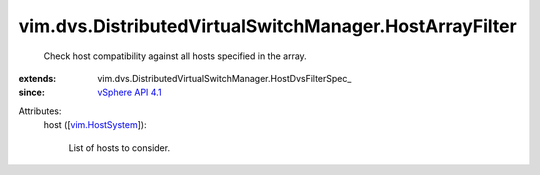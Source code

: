 
vim.dvs.DistributedVirtualSwitchManager.HostArrayFilter
=======================================================
  Check host compatibility against all hosts specified in the array.
:extends: vim.dvs.DistributedVirtualSwitchManager.HostDvsFilterSpec_
:since: `vSphere API 4.1 <vim/version.rst#vimversionversion6>`_

Attributes:
    host ([`vim.HostSystem <vim/HostSystem.rst>`_]):

       List of hosts to consider.
